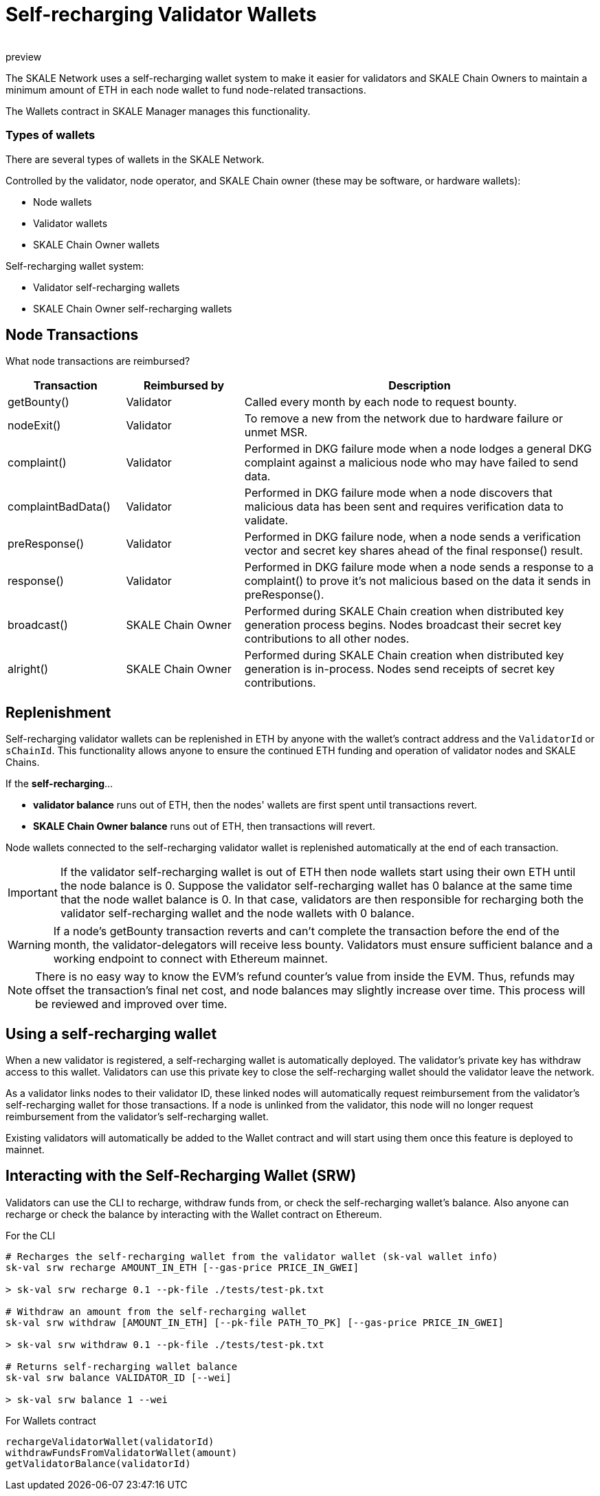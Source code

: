 = Self-recharging Validator Wallets
:doctype: article
:revremark: preview
:icons: font
:toc: macro

ifdef::env-github[]

:tip-caption: :bulb:
:note-caption: :information_source:
:important-caption: :heavy_exclamation_mark:
:caution-caption: :fire:
:warning-caption: :warning:

toc::[]

endif::[]

The SKALE Network uses a self-recharging wallet system to make it easier for validators and SKALE Chain Owners to maintain a minimum amount of ETH in each node wallet to fund node-related transactions.

The Wallets contract in SKALE Manager manages this functionality.

=== Types of wallets

There are several types of wallets in the SKALE Network.

Controlled by the validator, node operator, and SKALE Chain owner (these may be software, or hardware wallets):

* Node wallets
* Validator wallets
* SKALE Chain Owner wallets

Self-recharging wallet system:

* Validator self-recharging wallets
* SKALE Chain Owner self-recharging wallets


== Node Transactions

What node transactions are reimbursed? 

[%header,cols="1,1,3"]
|===
|Transaction
|Reimbursed by
|Description

|getBounty()
|Validator
|Called every month by each node to request bounty.

|nodeExit()
|Validator
|To remove a new from the network due to hardware failure or unmet MSR.

|complaint()
|Validator
|Performed in DKG failure mode when a node lodges a general DKG complaint against a malicious node who may have failed to send data.

|complaintBadData()
|Validator
|Performed in DKG failure mode when a node discovers that malicious data has been sent and requires verification data to validate.

|preResponse()
|Validator
|Performed in DKG failure node, when a node sends a verification vector and secret key shares ahead of the final response() result.

|response()
|Validator
|Performed in DKG failure mode when a node sends a response to a complaint() to prove it's not malicious based on the data it sends in preResponse().

|broadcast()
|SKALE Chain Owner
|Performed during SKALE Chain creation when distributed key generation process begins. Nodes broadcast their secret key contributions to all other nodes.

|alright()
|SKALE Chain Owner
|Performed during SKALE Chain creation when distributed key generation is in-process. Nodes send receipts of secret key contributions.
|===

== Replenishment

Self-recharging validator wallets can be replenished in ETH by anyone with the wallet's contract address and the `ValidatorId` or `sChainId`. This functionality allows anyone to ensure the continued ETH funding and operation of validator nodes and SKALE Chains.

If the *self-recharging*...

* *validator balance* runs out of ETH, then the nodes' wallets are first spent until transactions revert.
* *SKALE Chain Owner balance* runs out of ETH, then transactions will revert.

Node wallets connected to the self-recharging validator wallet is replenished automatically at the end of each transaction.

[IMPORTANT]
If the validator self-recharging wallet is out of ETH then node wallets start using their own ETH until the node balance is 0. Suppose the validator self-recharging wallet has 0 balance at the same time that the node wallet balance is 0. In that case, validators are then responsible for recharging both the validator self-recharging wallet and the node wallets with 0 balance.

[WARNING]
If a node's getBounty transaction reverts and can't complete the transaction before the end of the month, the validator-delegators will receive less bounty. Validators must ensure sufficient balance and a working endpoint to connect with Ethereum mainnet.

[NOTE]
There is no easy way to know the EVM's refund counter's value from inside the EVM. Thus, refunds may offset the transaction's final net cost, and node balances may slightly increase over time. This process will be reviewed and improved over time.

== Using a self-recharging wallet

When a new validator is registered, a self-recharging wallet is automatically deployed. The validator's private key has withdraw access to this wallet. Validators can use this private key to close the self-recharging wallet should the validator leave the network.

As a validator links nodes to their validator ID, these linked nodes will automatically request reimbursement from the validator's self-recharging wallet for those transactions. If a node is unlinked from the validator, this node will no longer request reimbursement from the validator's self-recharging wallet.

Existing validators will automatically be added to the Wallet contract and will start using them once this feature is deployed to mainnet.

== Interacting with the Self-Recharging Wallet (SRW)

Validators can use the CLI to recharge, withdraw funds from, or check the self-recharging wallet's balance. Also anyone can recharge or check the balance by interacting with the Wallet contract on Ethereum.

For the CLI::

```
# Recharges the self-recharging wallet from the validator wallet (sk-val wallet info)
sk-val srw recharge AMOUNT_IN_ETH [--gas-price PRICE_IN_GWEI]

> sk-val srw recharge 0.1 --pk-file ./tests/test-pk.txt

# Withdraw an amount from the self-recharging wallet
sk-val srw withdraw [AMOUNT_IN_ETH] [--pk-file PATH_TO_PK] [--gas-price PRICE_IN_GWEI]

> sk-val srw withdraw 0.1 --pk-file ./tests/test-pk.txt

# Returns self-recharging wallet balance
sk-val srw balance VALIDATOR_ID [--wei]

> sk-val srw balance 1 --wei
```

For Wallets contract::

```
rechargeValidatorWallet(validatorId)
withdrawFundsFromValidatorWallet(amount)
getValidatorBalance(validatorId)
```